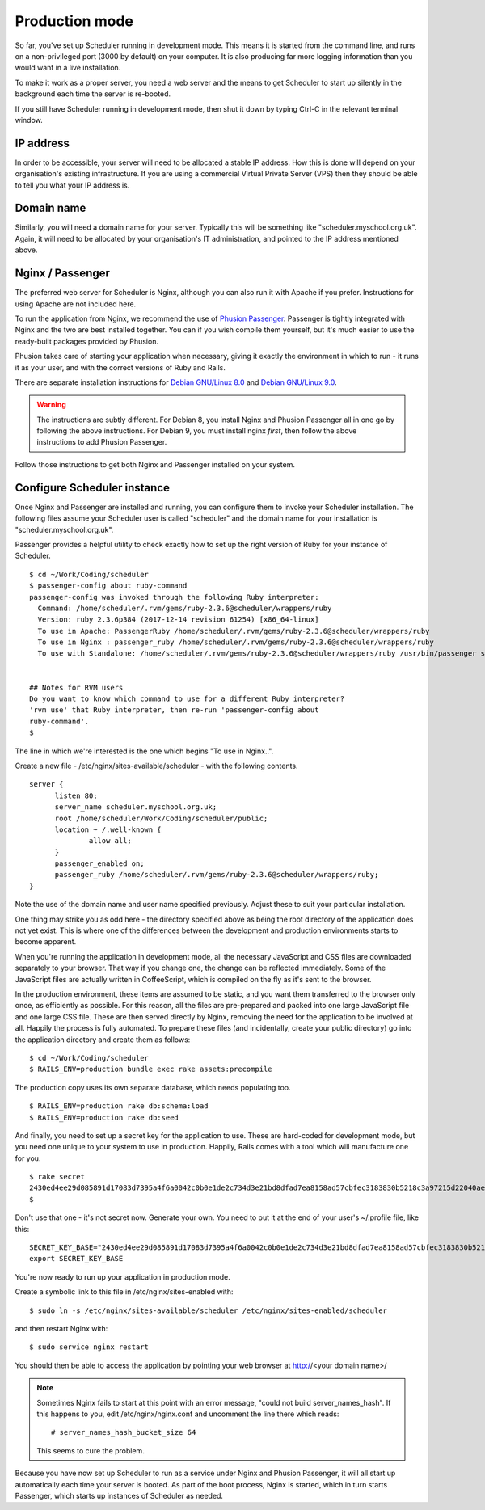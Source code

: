 .. _production_mode:

Production mode
===============

So far, you've set up Scheduler running in development mode.  This means
it is started from the command line, and runs on a non-privileged port
(3000 by default) on your computer.  It is also producing far more logging
information than you would want in a live installation.

To make it work as a proper server, you need a web server and the means
to get Scheduler to start up silently in the background each time
the server is re-booted.

If you still have Scheduler running in development mode, then shut it
down by typing Ctrl-C in the relevant terminal window.

IP address
----------

In order to be accessible, your server will need to be allocated
a stable IP address.  How this is done will depend on your organisation's
existing infrastructure.  If you are using a commercial Virtual Private
Server (VPS) then they should be able to tell you what your IP address is.


Domain name
-----------

Similarly, you will need a domain name for your server.  Typically this
will be something like "scheduler.myschool.org.uk".  Again, it will need
to be allocated by your organisation's IT administration, and pointed to
the IP address mentioned above.


Nginx / Passenger
-----------------

The preferred web server for Scheduler is Nginx, although you can also
run it with Apache if you prefer.  Instructions for using Apache are not
included here.

To run the application from Nginx, we recommend the use of
`Phusion Passenger <https://www.phusionpassenger.com/>`_.  Passenger is
tightly integrated with Nginx and the two are best installed together.
You can if you wish compile them yourself, but it's much easier to
use the ready-built packages provided by Phusion.

Phusion takes care of starting your application when necessary, giving
it exactly the environment in which to run - it runs it as your user,
and with the correct versions of Ruby and Rails.

There are separate installation instructions for
`Debian GNU/Linux 8.0 <https://www.phusionpassenger.com/library/install/nginx/install/oss/jessie/>`_ and
`Debian GNU/Linux 9.0 <https://www.phusionpassenger.com/library/install/nginx/install/oss/stretch/>`_.

.. warning::

  The instructions are subtly different.  For Debian 8, you install Nginx and
  Phusion Passenger all in one go by following the above instructions.  For
  Debian 9, you must install nginx *first*, then follow the above instructions
  to add Phusion Passenger.

Follow those instructions to get both Nginx and Passenger installed on
your system.


Configure Scheduler instance
----------------------------

Once Nginx and Passenger are installed and running, you can configure them
to invoke your Scheduler installation.  The following files assume your
Scheduler user is called "scheduler" and the domain name for your
installation is "scheduler.myschool.org.uk".

Passenger provides a helpful utility to check exactly how to set up
the right version of Ruby for your instance of Scheduler.

::

  $ cd ~/Work/Coding/scheduler
  $ passenger-config about ruby-command
  passenger-config was invoked through the following Ruby interpreter:
    Command: /home/scheduler/.rvm/gems/ruby-2.3.6@scheduler/wrappers/ruby
    Version: ruby 2.3.6p384 (2017-12-14 revision 61254) [x86_64-linux]
    To use in Apache: PassengerRuby /home/scheduler/.rvm/gems/ruby-2.3.6@scheduler/wrappers/ruby
    To use in Nginx : passenger_ruby /home/scheduler/.rvm/gems/ruby-2.3.6@scheduler/wrappers/ruby
    To use with Standalone: /home/scheduler/.rvm/gems/ruby-2.3.6@scheduler/wrappers/ruby /usr/bin/passenger start


  ## Notes for RVM users
  Do you want to know which command to use for a different Ruby interpreter?
  'rvm use' that Ruby interpreter, then re-run 'passenger-config about
  ruby-command'.
  $ 


The line in which we're interested is the one which begins "To use in Nginx..".

Create a new file - /etc/nginx/sites-available/scheduler - with the following
contents.

::

  server {
        listen 80;
        server_name scheduler.myschool.org.uk;
        root /home/scheduler/Work/Coding/scheduler/public;
        location ~ /.well-known {
                allow all;
        }
        passenger_enabled on;
        passenger_ruby /home/scheduler/.rvm/gems/ruby-2.3.6@scheduler/wrappers/ruby;
  }

Note the use of the domain name and user name specified previously.
Adjust these to suit your particular installation.

One thing may strike you as odd here - the directory specified above
as being the root directory of the application does not yet exist. This
is where one of the differences between the development and production
environments starts to become apparent.

When you're running the application in development mode, all the necessary
JavaScript and CSS files are downloaded separately to your browser.  That
way if you change one, the change can be reflected immediately.  Some of
the JavaScript files are actually written in CoffeeScript, which is compiled
on the fly as it's sent to the browser.

In the production environment, these items are assumed to be static, and
you want them transferred to the browser only once, as efficiently as
possible.  For this reason, all the files are pre-prepared and packed
into one large JavaScript file and one large CSS file.  These are then
served directly by Nginx, removing the need for the application to be
involved at all.  Happily the process is fully automated.  To prepare
these files (and incidentally, create your public directory) go into
the application directory and create them as follows:

::

  $ cd ~/Work/Coding/scheduler
  $ RAILS_ENV=production bundle exec rake assets:precompile

The production copy uses its own separate database, which needs populating
too.

::

  $ RAILS_ENV=production rake db:schema:load
  $ RAILS_ENV=production rake db:seed

And finally, you need to set up a secret key for the application to use.
These are hard-coded for development mode, but you need one unique to your
system to use in production.  Happily, Rails comes with a tool which
will manufacture one for you.

::

  $ rake secret
  2430ed4ee29d085891d17083d7395a4f6a0042c0b0e1de2c734d3e21bd8dfad7ea8158ad57cbfec3183830b5218c3a97215d22040aedd0e02536a4acb9389f0f
  $

Don't use that one - it's not secret now.  Generate your own.  You need to
put it at the end of your user's ~/.profile file, like this:

::

  SECRET_KEY_BASE="2430ed4ee29d085891d17083d7395a4f6a0042c0b0e1de2c734d3e21bd8dfad7ea8158ad57cbfec3183830b5218c3a97215d22040aedd0e02536a4acb9389f0f"
  export SECRET_KEY_BASE

You're now ready to run up your application in production mode.

Create a symbolic link to this file in /etc/nginx/sites-enabled with:

::

  $ sudo ln -s /etc/nginx/sites-available/scheduler /etc/nginx/sites-enabled/scheduler


and then restart Nginx with:

::

  $ sudo service nginx restart

You should then be able to access the application by pointing your
web browser at http://<your domain name>/

.. note::

  Sometimes Nginx fails to start at this point with an error message,
  "could not build server_names_hash".  If this happens to you, edit
  /etc/nginx/nginx.conf and uncomment the line there which reads:

  ::
  
    # server_names_hash_bucket_size 64

  This seems to cure the problem.


Because you have now set up Scheduler to run as a service under Nginx
and Phusion Passenger, it will all start up automatically each time
your server is booted.  As part of the boot process, Nginx is started,
which in turn starts Passenger, which starts up instances of Scheduler
as needed.
